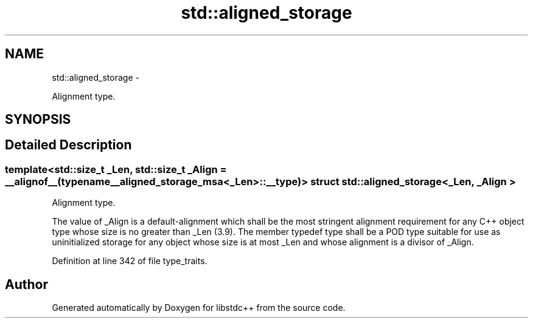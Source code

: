.TH "std::aligned_storage" 3 "Sun Oct 10 2010" "libstdc++" \" -*- nroff -*-
.ad l
.nh
.SH NAME
std::aligned_storage \- 
.PP
Alignment type.  

.SH SYNOPSIS
.br
.PP
.SH "Detailed Description"
.PP 

.SS "template<std::size_t _Len, std::size_t _Align = __alignof__(typename __aligned_storage_msa<_Len>::__type)> struct std::aligned_storage< _Len, _Align >"
Alignment type. 

The value of _Align is a default-alignment which shall be the most stringent alignment requirement for any C++ object type whose size is no greater than _Len (3.9). The member typedef type shall be a POD type suitable for use as uninitialized storage for any object whose size is at most _Len and whose alignment is a divisor of _Align. 
.PP
Definition at line 342 of file type_traits.

.SH "Author"
.PP 
Generated automatically by Doxygen for libstdc++ from the source code.
